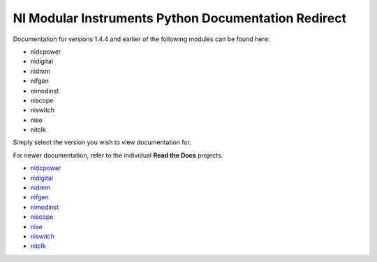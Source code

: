 .. NI Modular Instruments Python API documentation master file, created by
   sphinx-quickstart on Fri Jul 14 13:04:36 2017.
   You can adapt this file completely to your liking, but it should at least
   contain the root `toctree` directive.

NI Modular Instruments Python Documentation Redirect
============================================================

Documentation for versions 1.4.4 and earlier of the following modules can be found here:

* nidcpower
* nidigital
* nidmm
* nifgen
* nimodinst
* niscope
* niswitch
* nise
* nitclk

Simply select the version you wish to view documentation for.

For newer documentation, refer to the individual **Read the Docs** projects.

* `nidcpower <https://nidcpower.readthedocs.io/en/latest>`_
* `nidigital <https://nidigital.readthedocs.io/en/latest>`_
* `nidmm <https://nidmm.readthedocs.io/en/latest>`_
* `nifgen <https://nifgen.readthedocs.io/en/latest>`_
* `nimodinst <https://nimodinst.readthedocs.io/en/latest>`_
* `niscope <https://niscope.readthedocs.io/en/latest>`_
* `nise <https://nise.readthedocs.io/en/latest>`_
* `niswitch <https://niswitch.readthedocs.io/en/latest>`_
* `nitclk <https://nitclk.readthedocs.io/en/latest>`_

